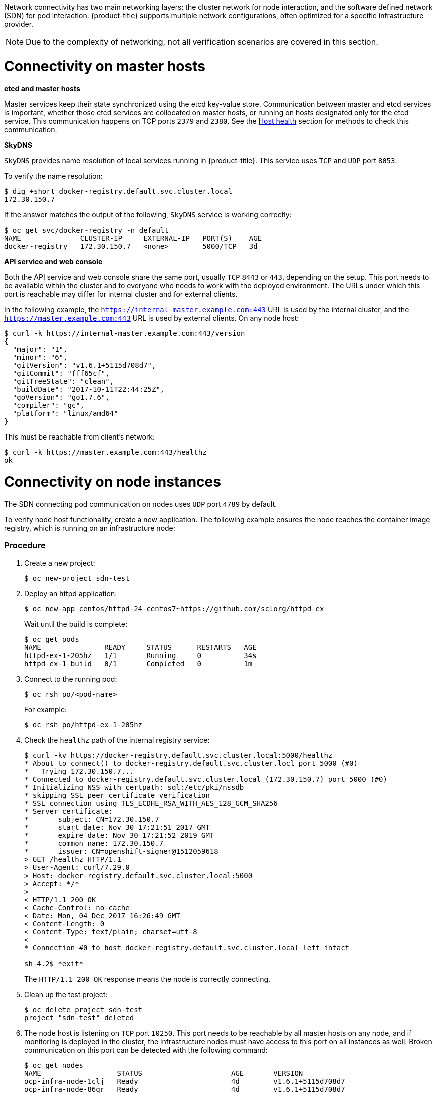 ////
Connectivity

Module included in the following assemblies:

* day_two_guide/environment_health_checks.adoc
////

Network connectivity has two main networking layers: the cluster network for
node interaction, and the software defined network (SDN) for pod interaction.
{product-title} supports multiple network configurations, often optimized for a
specific infrastructure provider. 

[NOTE]
====
Due to the complexity of networking, not all verification scenarios are covered
in this section.
====

= Connectivity on master hosts

*etcd and master hosts*

Master services keep their state synchronized using the etcd key-value store.
Communication between master and etcd services is important, whether those
etcd services are collocated on master hosts, or running on hosts designated
only for the etcd service. This communication happens on TCP ports `2379` and
`2380`. See the
xref:../day_two_guide/environment_health_checks.adoc#day-two-guide-host-health[Host
health] section for methods to check this communication.

*SkyDNS*

`SkyDNS` provides name resolution of local services running in {product-title}.
This service uses `TCP` and `UDP` port `8053`.

To verify the name resolution:

----
$ dig +short docker-registry.default.svc.cluster.local
172.30.150.7
----

If the answer matches the output of the following, `SkyDNS` service is working correctly:

----
$ oc get svc/docker-registry -n default
NAME              CLUSTER-IP     EXTERNAL-IP   PORT(S)    AGE
docker-registry   172.30.150.7   <none>        5000/TCP   3d
----

*API service and web console*

Both the API service and web console share the same port, usually `TCP` `8443`
or `443`, depending on the setup. This port needs to be available within the
cluster and to everyone who needs to work with the deployed environment. The
URLs under which this port is reachable may differ for internal cluster and for
external clients. 

In the following example, the `https://internal-master.example.com:443` URL is
used by the internal cluster, and the `https://master.example.com:443` URL is
used by external clients. On any node host:

----
$ curl -k https://internal-master.example.com:443/version
{
  "major": "1",
  "minor": "6",
  "gitVersion": "v1.6.1+5115d708d7",
  "gitCommit": "fff65cf",
  "gitTreeState": "clean",
  "buildDate": "2017-10-11T22:44:25Z",
  "goVersion": "go1.7.6",
  "compiler": "gc",
  "platform": "linux/amd64"
}
----

This must be reachable from client's network:

----
$ curl -k https://master.example.com:443/healthz
ok
----

= Connectivity on node instances

The SDN connecting pod communication on nodes uses `UDP` port `4789` by default.

To verify node host functionality, create a new application. The following
example ensures the node reaches the container image registry, which is running on an
infrastructure node:

[discrete]
=== Procedure

. Create a new project:
+
----
$ oc new-project sdn-test
----

. Deploy an httpd application:
+
----
$ oc new-app centos/httpd-24-centos7~https://github.com/sclorg/httpd-ex
----
+
Wait until the build is complete:
+
----
$ oc get pods
NAME               READY     STATUS      RESTARTS   AGE
httpd-ex-1-205hz   1/1       Running     0          34s
httpd-ex-1-build   0/1       Completed   0          1m
----

. Connect to the running pod:
+
----
$ oc rsh po/<pod-name>
----
+
For example:
+
----
$ oc rsh po/httpd-ex-1-205hz
----

. Check the `healthz` path of the internal registry service:
+
----
$ curl -kv https://docker-registry.default.svc.cluster.local:5000/healthz
* About to connect() to docker-registry.default.svc.cluster.locl port 5000 (#0)
*   Trying 172.30.150.7...
* Connected to docker-registry.default.svc.cluster.local (172.30.150.7) port 5000 (#0)
* Initializing NSS with certpath: sql:/etc/pki/nssdb
* skipping SSL peer certificate verification
* SSL connection using TLS_ECDHE_RSA_WITH_AES_128_GCM_SHA256
* Server certificate:
* 	subject: CN=172.30.150.7
* 	start date: Nov 30 17:21:51 2017 GMT
* 	expire date: Nov 30 17:21:52 2019 GMT
* 	common name: 172.30.150.7
* 	issuer: CN=openshift-signer@1512059618
> GET /healthz HTTP/1.1
> User-Agent: curl/7.29.0
> Host: docker-registry.default.svc.cluster.local:5000
> Accept: */*
>
< HTTP/1.1 200 OK
< Cache-Control: no-cache
< Date: Mon, 04 Dec 2017 16:26:49 GMT
< Content-Length: 0
< Content-Type: text/plain; charset=utf-8
<
* Connection #0 to host docker-registry.default.svc.cluster.local left intact

sh-4.2$ *exit*
----
+
The `HTTP/1.1 200 OK` response means the node is correctly connecting.

. Clean up the test project:
+
----
$ oc delete project sdn-test
project "sdn-test" deleted
----

. The node host is listening on `TCP` port `10250`. This port needs to be
reachable by all master hosts on any node, and if monitoring is deployed in the
cluster, the infrastructure nodes must have access to this port on all instances
as well. Broken communication on this port can be detected with the following
command:
+
----
$ oc get nodes
NAME                  STATUS                     AGE       VERSION
ocp-infra-node-1clj   Ready                      4d        v1.6.1+5115d708d7
ocp-infra-node-86qr   Ready                      4d        v1.6.1+5115d708d7
ocp-infra-node-g8qw   Ready                      4d        v1.6.1+5115d708d7
ocp-master-94zd       Ready,SchedulingDisabled   4d        v1.6.1+5115d708d7
ocp-master-gjkm       Ready,SchedulingDisabled   4d        v1.6.1+5115d708d7
ocp-master-wc8w       Ready,SchedulingDisabled   4d        v1.6.1+5115d708d7
ocp-node-c5dg         Ready                      4d        v1.6.1+5115d708d7
ocp-node-ghxn         Ready                      4d        v1.6.1+5115d708d7
ocp-node-w135         NotReady                   4d        v1.6.1+5115d708d7
----
+
In the output above, the node service on the `ocp-node-w135` node is
not reachable by the master services, which is represented by its `NotReady`
status.

. The last service is the router, which is responsible for routing connections
to the correct services running in the {product-title} cluster. Routers listen
on `TCP` ports `80` and `443` on infrastructure nodes for ingress traffic.
Before routers can start working, DNS must be configured:
+
----
$ dig *.apps.example.com

; <<>> DiG 9.11.1-P3-RedHat-9.11.1-8.P3.fc27 <<>> *.apps.example.com
;; global options: +cmd
;; Got answer:
;; ->>HEADER<<- opcode: QUERY, status: NOERROR, id: 45790
;; flags: qr rd ra; QUERY: 1, ANSWER: 2, AUTHORITY: 0, ADDITIONAL: 1

;; OPT PSEUDOSECTION:
; EDNS: version: 0, flags:; udp: 4096
;; QUESTION SECTION:
;*.apps.example.com.	IN	A

;; ANSWER SECTION:
*.apps.example.com. 3571	IN	CNAME	apps.example.com.
apps.example.com.	3561	IN	A	35.xx.xx.92

;; Query time: 0 msec
;; SERVER: 127.0.0.1#53(127.0.0.1)
;; WHEN: Tue Dec 05 16:03:52 CET 2017
;; MSG SIZE  rcvd: 105
----
+
The IP address, in this case `35.xx.xx.92`, should be pointing to the load
balancer distributing ingress traffic to all infrastructure nodes. To verify the
functionality of the routers, check the registry service once more, but this
time from outside the cluster:
+
----
$ curl -kv https://docker-registry-default.apps.example.com/healthz
*   Trying 35.xx.xx.92...
* TCP_NODELAY set
* Connected to docker-registry-default.apps.example.com (35.xx.xx.92) port 443 (#0)
...
< HTTP/2 200
< cache-control: no-cache
< content-type: text/plain; charset=utf-8
< content-length: 0
< date: Tue, 05 Dec 2017 15:13:27 GMT
<
* Connection #0 to host docker-registry-default.apps.example.com left intact
----
